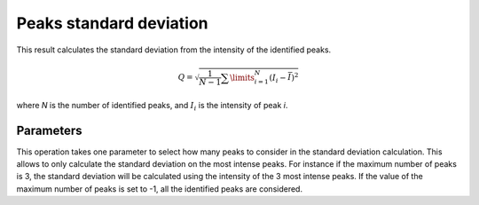 
.. _peaks-stddev:

Peaks standard deviation
========================

This result calculates the standard deviation from the intensity of the 
identified peaks.

.. math::
   
   Q = \sqrt{\frac{1}{N-1} \sum\limits_{i=1}^N{\left( I_{i}-\bar{I} \right)^2}}

where *N* is the number of identified peaks, and :math:`I_i` is the intensity
of peak *i*.

Parameters
----------

This operation takes one parameter to select how many peaks to consider in
the standard deviation calculation.
This allows to only calculate the standard deviation on the most intense peaks.
For instance if the maximum number of peaks is 3, the standard deviation will 
be calculated using the intensity of the 3 most intense peaks.
If the value of the maximum number of peaks is set to -1, all the identified
peaks are considered.


